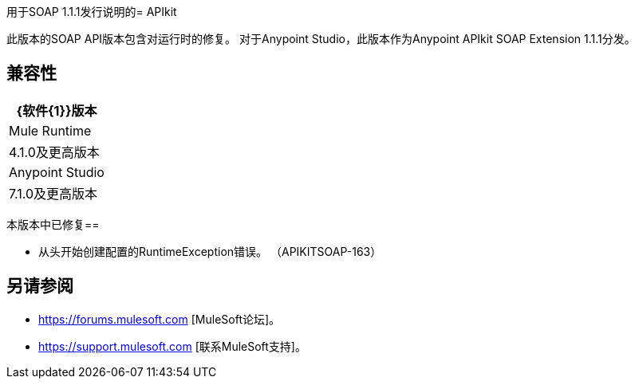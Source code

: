 用于SOAP 1.1.1发行说明的=  APIkit

此版本的SOAP API版本包含对运行时的修复。
对于Anypoint Studio，此版本作为Anypoint APIkit SOAP Extension 1.1.1分发。

== 兼容性

[%header%autowidth.spread]
|===
| {软件{1}}版本
| Mule Runtime  | 4.1.0及更高版本
| Anypoint Studio  | 7.1.0及更高版本
|===

本版本中已修复== 

* 从头开始创建配置的RuntimeException错误。 （APIKITSOAP-163）

== 另请参阅

*  https://forums.mulesoft.com [MuleSoft论坛]。
*  https://support.mulesoft.com [联系MuleSoft支持]。
